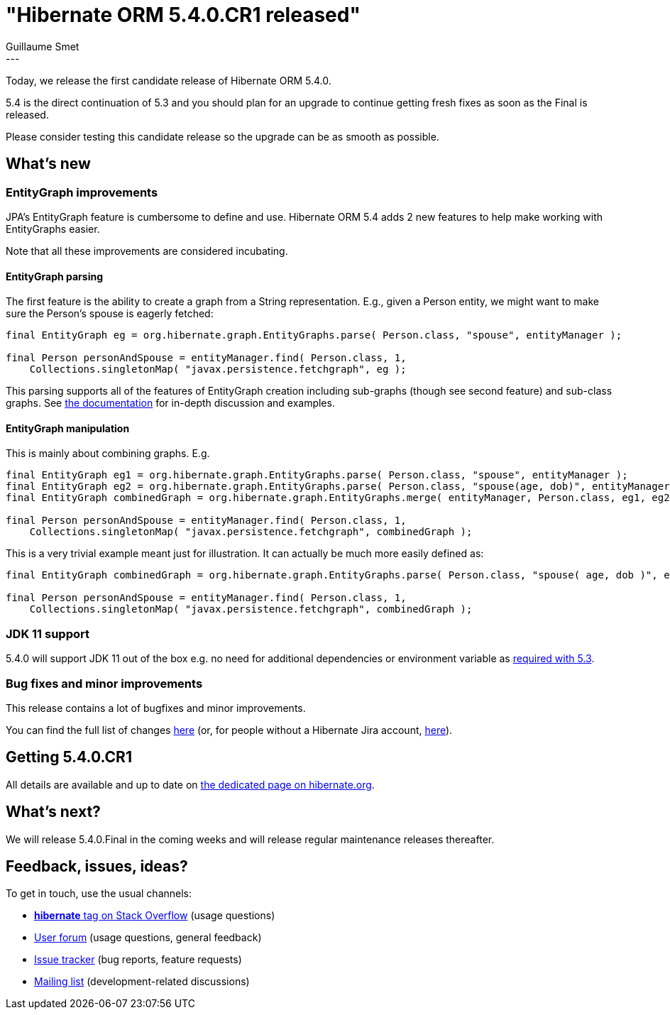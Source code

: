 = "Hibernate ORM 5.4.0.CR1 released"
Guillaume Smet
:awestruct-tags: [ "Hibernate ORM", "Releases" ]
:awestruct-layout: blog-post
:released-version: 5.4.0.CR1
:release-id: 31691
---

Today, we release the first candidate release of Hibernate ORM 5.4.0.

5.4 is the direct continuation of 5.3 and you should plan for an upgrade to continue getting fresh fixes as soon as the Final is released.

Please consider testing this candidate release so the upgrade can be as smooth as possible.

== What's new

=== EntityGraph improvements

JPA's EntityGraph feature is cumbersome to define and use. Hibernate ORM 5.4 adds 2 new features to help make working with EntityGraphs easier.

Note that all these improvements are considered incubating.

==== EntityGraph parsing

The first feature is the ability to create a graph from a String representation. E.g., given a Person entity, we might want to make sure the Person's spouse is eagerly fetched:

[source, JAVA]
----
final EntityGraph eg = org.hibernate.graph.EntityGraphs.parse( Person.class, "spouse", entityManager );

final Person personAndSpouse = entityManager.find( Person.class, 1,
    Collections.singletonMap( "javax.persistence.fetchgraph", eg );
----

This parsing supports all of the features of EntityGraph creation including sub-graphs (though see second feature) and sub-class graphs.
See http://docs.jboss.org/hibernate/orm/5.4/userguide/html_single/Hibernate_User_Guide.html#fetching-strategies-dynamic-fetching-entity-graph[the documentation] for in-depth discussion and examples.

==== EntityGraph manipulation

This is mainly about combining graphs. E.g.

[source, JAVA]
----
final EntityGraph eg1 = org.hibernate.graph.EntityGraphs.parse( Person.class, "spouse", entityManager );
final EntityGraph eg2 = org.hibernate.graph.EntityGraphs.parse( Person.class, "spouse(age, dob)", entityManager );
final EntityGraph combinedGraph = org.hibernate.graph.EntityGraphs.merge( entityManager, Person.class, eg1, eg2 )

final Person personAndSpouse = entityManager.find( Person.class, 1,
    Collections.singletonMap( "javax.persistence.fetchgraph", combinedGraph );
----

This is a very trivial example meant just for illustration. It can actually be much more easily defined as:

[source, JAVA]
----
final EntityGraph combinedGraph = org.hibernate.graph.EntityGraphs.parse( Person.class, "spouse( age, dob )", entityManager );

final Person personAndSpouse = entityManager.find( Person.class, 1,
    Collections.singletonMap( "javax.persistence.fetchgraph", combinedGraph );
----

=== JDK 11 support

5.4.0 will support JDK 11 out of the box e.g. no need for additional dependencies or environment variable as http://in.relation.to/2018/09/13/using-hibernate-orm-with-jdk11/[required with 5.3].

=== Bug fixes and minor improvements

This release contains a lot of bugfixes and minor improvements.

You can find the full list of changes https://hibernate.atlassian.net/projects/HHH/versions/{release-id}/tab/release-report-all-issues[here] (or, for people without a Hibernate Jira account, https://hibernate.atlassian.net/secure/ReleaseNote.jspa?version={release-id}&styleName=Html&projectId=10031[here]).

== Getting {released-version}

All details are available and up to date on https://hibernate.org/orm/releases/5.4/#get-it[the dedicated page on hibernate.org].

== What's next?

We will release 5.4.0.Final in the coming weeks and will release regular maintenance releases thereafter.

== Feedback, issues, ideas?

To get in touch, use the usual channels:

* https://stackoverflow.com/questions/tagged/hibernate[**hibernate** tag on Stack Overflow] (usage questions)
* https://discourse.hibernate.org/c/hibernate-orm[User forum] (usage questions, general feedback)
* https://hibernate.atlassian.net/browse/HHH[Issue tracker] (bug reports, feature requests)
* http://lists.jboss.org/pipermail/hibernate-dev/[Mailing list] (development-related discussions)

